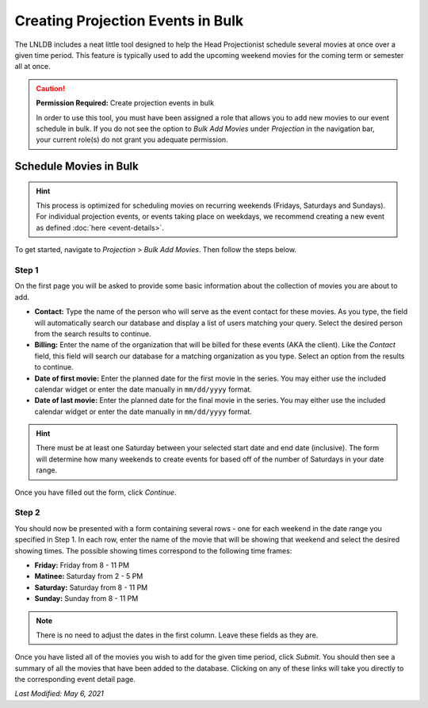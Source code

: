 ==================================
Creating Projection Events in Bulk
==================================

The LNLDB includes a neat little tool designed to help the Head Projectionist schedule several movies at once over a
given time period. This feature is typically used to add the upcoming weekend movies for the coming term or semester all
at once.

.. caution::
    **Permission Required:** Create projection events in bulk

    In order to use this tool, you must have been assigned a role that allows you to add new movies to our event
    schedule in bulk. If you do not see the option to `Bulk Add Movies` under `Projection` in the navigation bar, your
    current role(s) do not grant you adequate permission.


Schedule Movies in Bulk
-----------------------

.. hint::
    This process is optimized for scheduling movies on recurring weekends (Fridays, Saturdays and Sundays). For
    individual projection events, or events taking place on weekdays, we recommend creating a new event as defined
    :doc:`here <event-details>`.

To get started, navigate to `Projection` > `Bulk Add Movies`. Then follow the steps below.

Step 1
^^^^^^

On the first page you will be asked to provide some basic information about the collection of movies you are about to
add.

- **Contact:** Type the name of the person who will serve as the event contact for these movies. As you type, the field
  will automatically search our database and display a list of users matching your query. Select the desired person from
  the search results to continue.
- **Billing:** Enter the name of the organization that will be billed for these events (AKA the client). Like the
  `Contact` field, this field will search our database for a matching organization as you type. Select an option from
  the results to continue.
- **Date of first movie:** Enter the planned date for the first movie in the series. You may either use the included
  calendar widget or enter the date manually in ``mm/dd/yyyy`` format.
- **Date of last movie:** Enter the planned date for the final movie in the series. You may either use the included
  calendar widget or enter the date manually in ``mm/dd/yyyy`` format.

.. hint::
    There must be at least one Saturday between your selected start date and end date (inclusive). The form will
    determine how many weekends to create events for based off of the number of Saturdays in your date range.

Once you have filled out the form, click `Continue`.


Step 2
^^^^^^

.. image:: ../../_static/img/bulk-movies.png
    :align: center

You should now be presented with a form containing several rows - one for each weekend in the date range you specified
in Step 1. In each row, enter the name of the movie that will be showing that weekend and select the desired showing
times. The possible showing times correspond to the following time frames:

- **Friday:** Friday from 8 - 11 PM
- **Matinee:** Saturday from 2 - 5 PM
- **Saturday:** Saturday from 8 - 11 PM
- **Sunday:** Sunday from 8 - 11 PM

.. note::
    There is no need to adjust the dates in the first column. Leave these fields as they are.

Once you have listed all of the movies you wish to add for the given time period, click `Submit`. You should then see a
summary of all the movies that have been added to the database. Clicking on any of these links will take you directly to
the corresponding event detail page.

`Last Modified: May 6, 2021`
